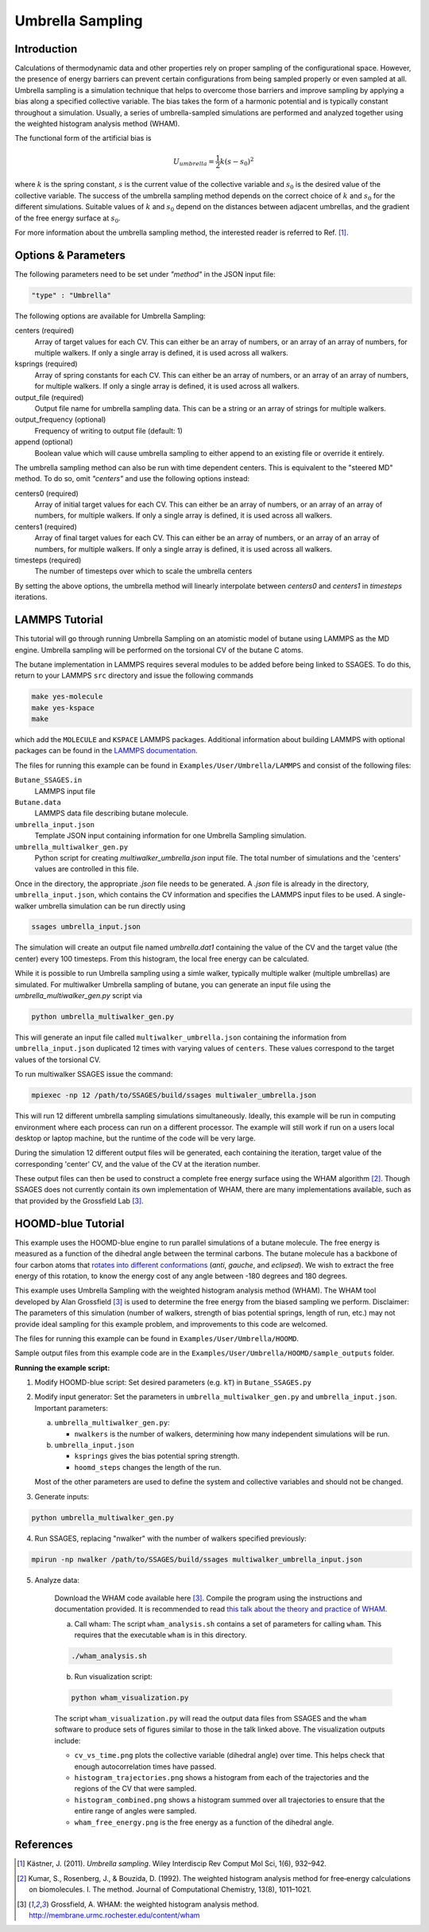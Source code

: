 .. _umbrella-sampling:

Umbrella Sampling
-----------------

Introduction
^^^^^^^^^^^^

Calculations of thermodynamic data and other properties rely on proper sampling of the configurational space.
However, the presence of energy barriers can prevent certain configurations from being sampled properly or even sampled at
all. Umbrella sampling is a simulation technique that helps to overcome those barriers and improve sampling
by applying a bias along a specified collective variable. The bias takes the form of a harmonic potential and is typically constant throughout a simulation.
Usually, a series of umbrella-sampled simulations are performed and analyzed together using the weighted histogram analysis method
(WHAM).

The functional form of the artificial bias is

.. math::

    U_{umbrella} = \frac{1}{2} k \left(s - s_0\right)^2

where :math:`k` is the spring constant, :math:`s` is the current value of the collective variable and :math:`s_0` is the desired value of the collective variable.
The success of the umbrella sampling method depends on the correct choice of :math:`k` and :math:`s_0` for the different simulations. Suitable values of :math:`k` and :math:`s_0` depend on the distances between adjacent umbrellas, and the gradient of the free energy surface at :math:`s_0`.

For more information about the umbrella sampling method, the interested reader is referred  to Ref. [1]_.

Options & Parameters
^^^^^^^^^^^^^^^^^^^^

The following parameters need to be set under `"method"` in the JSON input file:

.. code-block:: javascript

    "type" : "Umbrella"

The following options are available for Umbrella Sampling:

centers (required)
	Array of target values for each CV. This can either be an array of numbers, or
	an array of an array of numbers, for multiple walkers. If only a single array is
	defined, it is used across all walkers.

ksprings (required)
	Array of spring constants for each CV. This can either be an array of numbers, or
	an array of an array of numbers, for multiple walkers. If only a single array is
	defined, it is used across all walkers.

output_file (required)
	Output file name for umbrella sampling data. This can be a string or
	an array of strings for multiple walkers.

output_frequency (optional)
	Frequency of writing to output file (default: 1)

append (optional)
	Boolean value which will cause umbrella sampling to either append to
	an existing file or override it entirely.

The umbrella sampling method can also be run with time dependent centers.
This is equivalent to the "steered MD" method. To do so, omit `"centers"`
and use the following options instead:

centers0 (required)
	Array of initial target values for each CV. This can either be an array of numbers, or
	an array of an array of numbers, for multiple walkers. If only a single array is
	defined, it is used across all walkers.

centers1 (required)
	Array of final target values for each CV. This can either be an array of numbers, or
	an array of an array of numbers, for multiple walkers. If only a single array is
	defined, it is used across all walkers.

timesteps (required)
	The number of timesteps over which to scale the umbrella centers

By setting the above options, the umbrella method will linearly interpolate
between `centers0` and `centers1` in `timesteps` iterations.

.. _Umbrella_tutorial:

LAMMPS Tutorial
^^^^^^^^^^^^^^^

This tutorial will go through running Umbrella Sampling on an atomistic model of butane using LAMMPS as the
MD engine.
Umbrella sampling will be performed on the torsional CV of the butane C atoms.

The butane implementation in LAMMPS requires several modules to be added before being linked to SSAGES.
To do this, return to your LAMMPS ``src`` directory and issue the following commands

.. code-block:: bash

    make yes-molecule
    make yes-kspace
    make

which add the ``MOLECULE`` and ``KSPACE`` LAMMPS packages. Additional information about building
LAMMPS with optional packages can be found in the
`LAMMPS documentation <http://lammps.sandia.gov/doc/Section_start.html#start-3>`_.


The files for running this example can
be found in ``Examples/User/Umbrella/LAMMPS`` and consist of the following files:

``Butane_SSAGES.in``
	LAMMPS input file

``Butane.data``
	LAMMPS data file describing butane molecule.

``umbrella_input.json``
	Template JSON input containing information for one Umbrella Sampling simulation.

``umbrella_multiwalker_gen.py``
    Python script for creating `multiwalker_umbrella.json` input file. The total number of
    simulations and the 'centers' values are controlled in this file.

Once in the directory, the appropriate `.json` file needs to be generated. A `.json` file
is already in the directory, ``umbrella_input.json``, which contains the CV information
and specifies the LAMMPS input files to be used. A single-walker umbrella simulation can
be run directly using

.. code-block:: bash

    ssages umbrella_input.json

The simulation will create an output file named `umbrella.dat1` containing the value of
the CV and the target value (the center) every 100 timesteps. From this histogram, the
local free energy can be calculated.

While it is possible to run Umbrella sampling using a simle walker, typically multiple
walker (multiple umbrellas) are simulated. For multiwalker Umbrella sampling of butane,
you can generate an input file using the `umbrella_multiwalker_gen.py` script via

.. code-block:: bash

	python umbrella_multiwalker_gen.py

This will generate an input file called ``multiwalker_umbrella.json`` containing the
information from ``umbrella_input.json`` duplicated 12 times with varying values of
``centers``. These values correspond to the target values of the torsional CV.

To run multiwalker SSAGES issue the command:

.. code-block:: bash

	mpiexec -np 12 /path/to/SSAGES/build/ssages multiwaler_umbrella.json

This will run 12 different umbrella sampling simulations simultaneously.
Ideally, this example will be run in computing environment where each process can run
on a different processor. The example will still work if run on a users local desktop
or laptop machine, but the runtime of the code will be very large.

During the simulation 12 different output files will be generated, each containing the
iteration, target value of the corresponding 'center' CV,  and the value of the CV at
the iteration number.

These output files can then be used to construct a complete free energy surface using
the WHAM algorithm [2]_. Though SSAGES does not currently contain its own implementation
of WHAM, there are many implementations available, such as that provided by the
Grossfield Lab [3]_.

HOOMD-blue Tutorial
^^^^^^^^^^^^^^^^^^^

This example uses the HOOMD-blue engine to run parallel simulations of a butane molecule.
The free energy is measured as a function of the dihedral angle between the terminal carbons.
The butane molecule has a backbone of four carbon atoms that `rotates into different conformations <https://chem.libretexts.org/Textbook_Maps/Organic_Chemistry/Supplemental_Modules_(Organic_Chemistry)/Chirality/Stereoisomers/Butane_Conformers>`_ (*anti*, *gauche*, and *eclipsed*).
We wish to extract the free energy of this rotation, to know the energy cost of any angle between -180 degrees and 180 degrees.

This example uses Umbrella Sampling with the weighted histogram analysis method (WHAM).
The WHAM tool developed by Alan Grossfield [3]_ is used to determine the free energy from the biased sampling we perform.
Disclaimer: The parameters of this simulation (number of walkers, strength of bias potential springs, length of run, etc.) may not provide ideal sampling for this example problem, and improvements to this code are welcomed.

The files for running this example can be found in ``Examples/User/Umbrella/HOOMD``.

Sample output files from this example code are in the ``Examples/User/Umbrella/HOOMD/sample_outputs`` folder.

**Running the example script:**

1. Modify HOOMD-blue script: Set desired parameters (e.g. ``kT``) in ``Butane_SSAGES.py``

2. Modify input generator: Set the parameters in ``umbrella_multiwalker_gen.py`` and ``umbrella_input.json``. Important parameters:

   a) ``umbrella_multiwalker_gen.py``:

      * ``nwalkers`` is the number of walkers, determining how many independent simulations will be run.

   b) ``umbrella_input.json``

      * ``ksprings`` gives the bias potential spring strength.
      * ``hoomd_steps`` changes the length of the run.

   Most of the other parameters are used to define the system and collective variables and should not be changed.

3. Generate inputs:

.. code-block:: bash

    python umbrella_multiwalker_gen.py

4. Run SSAGES, replacing "nwalker" with the number of walkers specified previously:

.. code-block:: bash

    mpirun -np nwalker /path/to/SSAGES/build/ssages multiwalker_umbrella_input.json

5. Analyze data:

    Download the WHAM code available here [3]_.
    Compile the program using the instructions and documentation provided.
    It is recommended to read `this talk about the theory and practice of WHAM <http://membrane.urmc.rochester.edu/sites/default/files/wham/wham_talk.pdf>`_.

    a) Call wham: The script ``wham_analysis.sh`` contains a set of parameters for calling ``wham``.
       This requires that the executable ``wham`` is in this directory.

    .. code-block:: bash

        ./wham_analysis.sh

    b) Run visualization script:

    .. code-block:: bash

        python wham_visualization.py

    The script ``wham_visualization.py`` will read the output data files from SSAGES and the ``wham`` software to produce sets of figures similar to those in the talk linked above.
    The visualization outputs include:

    * ``cv_vs_time.png`` plots the collective variable (dihedral angle) over time. This helps check that enough autocorrelation times have passed.
    * ``histogram_trajectories.png`` shows a histogram from each of the trajectories and the regions of the CV that were sampled.
    * ``histogram_combined.png`` shows a histogram summed over all trajectories to ensure that the entire range of angles were sampled.
    * ``wham_free_energy.png`` is the free energy as a function of the dihedral angle.

References
^^^^^^^^^^

.. [1] Kästner, J. (2011). *Umbrella sampling*. Wiley Interdiscip Rev Comput Mol Sci, 1(6), 932–942.

.. [2] Kumar, S., Rosenberg, J., & Bouzida, D. (1992). The weighted histogram analysis method for free‐energy calculations on biomolecules. I. The method. Journal of Computational Chemistry, 13(8), 1011–1021.

.. [3] Grossfield, A. WHAM: the weighted histogram analysis method. `http://membrane.urmc.rochester.edu/content/wham <http://membrane.urmc.rochester.edu/content/wham>`_

